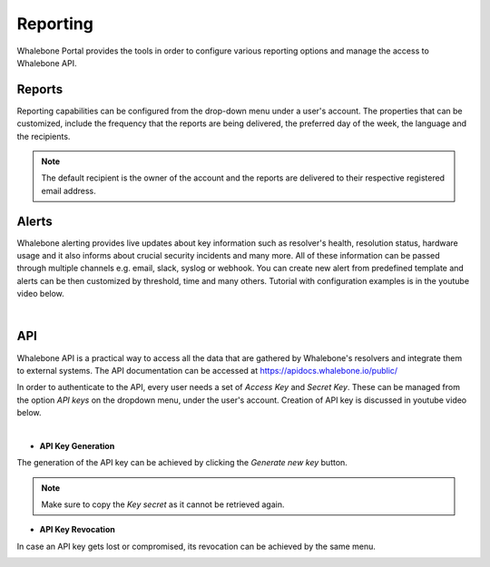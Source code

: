 .. _header-n233:

Reporting
=============

Whalebone Portal provides the tools in order to configure various reporting options and manage the access to Whalebone API.

.. _header-n236:

Reports
-------

Reporting capabilities can be configured from the drop-down menu under a user's account.
The properties that can be customized, include the frequency that the reports are being delivered, the preferred day of the week, the language and the recipients.

.. note:: The default recipient is the owner of the account and the reports are delivered to their respective registered email address.

.. image:: ./img/report-configuration.gif
   :align: center


Alerts
-------
Whalebone alerting provides live updates about key information such as resolver's health, resolution status, hardware usage and it also informs about crucial security incidents and many more.
All of these information can be passed through multiple channels e.g. email, slack, syslog or webhook. You can create new alert from predefined template and alerts can be then customized by threshold, time and many others. Tutorial with configuration examples is in the youtube video below. 

.. raw:: html

   <iframe width="560" height="315" src="https://www.youtube.com/embed/GXUkPICav-o" title="YouTube video player" frameborder="0" allow="accelerometer; autoplay; clipboard-write; encrypted-media; gyroscope; picture-in-picture" allowfullscreen></iframe>

|

API
-------
Whalebone API is a practical way to access all the data that are gathered by Whalebone's resolvers and integrate them to external systems. The API documentation can be accessed at https://apidocs.whalebone.io/public/

In order to authenticate to the API, every user needs a set of `Access Key` and `Secret Key`. These can be managed from the option `API keys` on the dropdown menu, under the user's account. Creation of API key is discussed in youtube video below.

.. raw:: html

   <iframe width="560" height="315" src="https://www.youtube.com/embed/9SsxMVR6ino" title="YouTube video player" frameborder="0" allow="accelerometer; autoplay; clipboard-write; encrypted-media; gyroscope; picture-in-picture" allowfullscreen></iframe>

|
   
* **API Key Generation**

The generation of the API key can be achieved by clicking the `Generate new key` button.

.. image:: ./img/key-generation.gif
   :align: center

.. note:: Make sure to copy the `Key secret` as it cannot be retrieved again.

* **API Key Revocation**

In case an API key gets lost or compromised, its revocation can be achieved  by the same menu.

.. image:: ./img/key-revocation.gif
   :align: center

